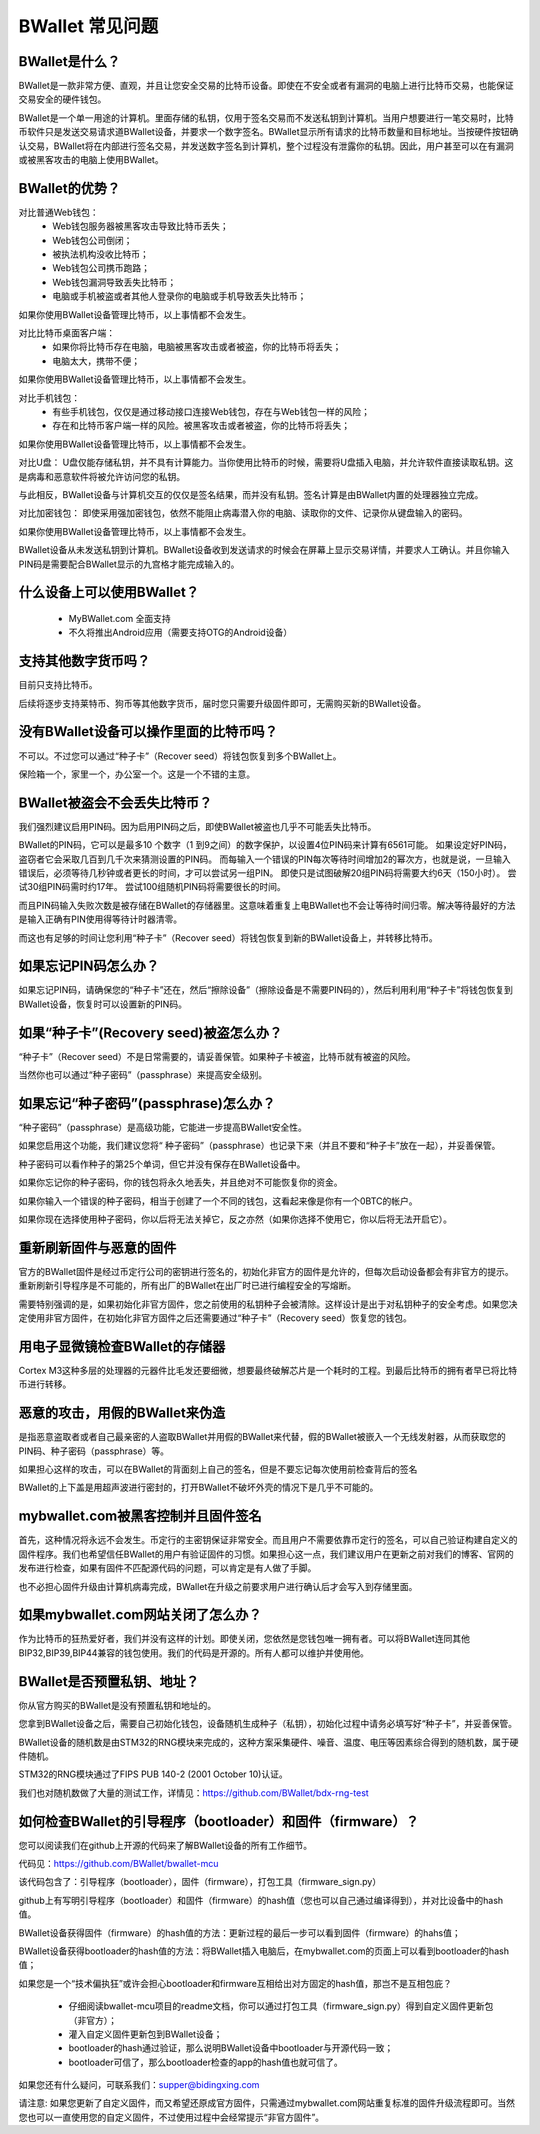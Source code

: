BWallet 常见问题
================

BWallet是什么？
----------------

BWallet是一款非常方便、直观，并且让您安全交易的比特币设备。即使在不安全或者有漏洞的电脑上进行比特币交易，也能保证交易安全的硬件钱包。

BWallet是一个单一用途的计算机。里面存储的私钥，仅用于签名交易而不发送私钥到计算机。当用户想要进行一笔交易时，比特币软件只是发送交易请求道BWallet设备，并要求一个数字签名。BWallet显示所有请求的比特币数量和目标地址。当按硬件按钮确认交易，BWallet将在内部进行签名交易，并发送数字签名到计算机，整个过程没有泄露你的私钥。因此，用户甚至可以在有漏洞或被黑客攻击的电脑上使用BWallet。


BWallet的优势？
----------------

对比普通Web钱包：
 - Web钱包服务器被黑客攻击导致比特币丢失；

 - Web钱包公司倒闭；
  
 - 被执法机构没收比特币；
 
 - Web钱包公司携币跑路；
   
 - Web钱包漏洞导致丢失比特币；

 - 电脑或手机被盗或者其他人登录你的电脑或手机导致丢失比特币；
如果你使用BWallet设备管理比特币，以上事情都不会发生。

对比比特币桌面客户端：
 - 如果你将比特币存在电脑，电脑被黑客攻击或者被盗，你的比特币将丢失；

 - 电脑太大，携带不便；
如果你使用BWallet设备管理比特币，以上事情都不会发生。

对比手机钱包：
 - 有些手机钱包，仅仅是通过移动接口连接Web钱包，存在与Web钱包一样的风险；

 - 存在和比特币客户端一样的风险。被黑客攻击或者被盗，你的比特币将丢失；
如果你使用BWallet设备管理比特币，以上事情都不会发生。

对比U盘：
U盘仅能存储私钥，并不具有计算能力。当你使用比特币的时候，需要将U盘插入电脑，并允许软件直接读取私钥。这是病毒和恶意软件将被允许访问您的私钥。

与此相反，BWallet设备与计算机交互的仅仅是签名结果，而并没有私钥。签名计算是由BWallet内置的处理器独立完成。

对比加密钱包：
即使采用强加密钱包，依然不能阻止病毒潜入你的电脑、读取你的文件、记录你从键盘输入的密码。

如果你使用BWallet设备管理比特币，以上事情都不会发生。

BWallet设备从未发送私钥到计算机。BWallet设备收到发送请求的时候会在屏幕上显示交易详情，并要求人工确认。并且你输入PIN码是需要配合BWallet显示的九宫格才能完成输入的。


什么设备上可以使用BWallet？
---------------------------

 - MyBWallet.com 全面支持

 - 不久将推出Android应用（需要支持OTG的Android设备）


支持其他数字货币吗？
---------------------------

目前只支持比特币。

后续将逐步支持莱特币、狗币等其他数字货币，届时您只需要升级固件即可，无需购买新的BWallet设备。


没有BWallet设备可以操作里面的比特币吗？
---------------------------------------

不可以。不过您可以通过“种子卡”（Recover seed）将钱包恢复到多个BWallet上。

保险箱一个，家里一个，办公室一个。这是一个不错的主意。


BWallet被盗会不会丢失比特币？
-----------------------------

我们强烈建议启用PIN码。因为启用PIN码之后，即使BWallet被盗也几乎不可能丢失比特币。

BWallet的PIN码，它可以是最多10 个数字（1 到9之间）的数字保护，以设置4位PIN码来计算有6561可能。 如果设定好PIN码，盗窃者它会采取几百到几千次来猜测设置的PIN码。 而每输入一个错误的PIN每次等待时间增加2的幂次方，也就是说，一旦输入错误后，必须等待几秒钟或者更长的时间，才可以尝试另一组PIN。 即使只是试图破解20组PIN码将需要大约6天（150小时）。 尝试30组PIN码需时约17年。 尝试100组随机PIN码将需要很长的时间。

而且PIN码输入失败次数是被存储在BWallet的存储器里。这意味着重复上电BWallet也不会让等待时间归零。解决等待最好的方法是输入正确有PIN使用得等待计时器清零。

而这也有足够的时间让您利用“种子卡”（Recover seed）将钱包恢复到新的BWallet设备上，并转移比特币。


如果忘记PIN码怎么办？
---------------------------

如果忘记PIN码，请确保您的“种子卡”还在，然后“擦除设备”（擦除设备是不需要PIN码的），然后利用利用“种子卡”将钱包恢复到BWallet设备，恢复时可以设置新的PIN码。


如果“种子卡”(Recovery seed)被盗怎么办？
-----------------------------------------------------------

“种子卡”（Recover seed）不是日常需要的，请妥善保管。如果种子卡被盗，比特币就有被盗的风险。

当然你也可以通过“种子密码”（passphrase）来提高安全级别。


如果忘记“种子密码”(passphrase)怎么办？
----------------------------------------------------------

“种子密码”（passphrase）是高级功能，它能进一步提高BWallet安全性。

如果您启用这个功能，我们建议您将“ 种子密码”（passphrase）也记录下来（并且不要和“种子卡”放在一起），并妥善保管。

种子密码可以看作种子的第25个单词，但它并没有保存在BWallet设备中。

如果你忘记你的种子密码，你的钱包将永久地丢失，并且绝对不可能恢复你的资金。

如果你输入一个错误的种子密码，相当于创建了一个不同的钱包，这看起来像是你有一个0BTC的帐户。

如果你现在选择使用种子密码，你以后将无法关掉它，反之亦然（如果你选择不使用它，你以后将无法开启它）。


重新刷新固件与恶意的固件
---------------------------

官方的BWallet固件是经过币定行公司的密钥进行签名的，初始化非官方的固件是允许的，但每次启动设备都会有非官方的提示。重新刷新引导程序是不可能的，所有出厂的BWallet在出厂时已进行编程安全的写熔断。

需要特别强调的是，如果初始化非官方固件，您之前使用的私钥种子会被清除。这样设计是出于对私钥种子的安全考虑。如果您决定使用非官方固件，在初始化非官方固件之后还需要通过“种子卡”（Recovery seed）恢复您的钱包。


用电子显微镜检查BWallet的存储器
---------------------------------------

Cortex M3这种多层的处理器的元器件比毛发还要细微，想要最终破解芯片是一个耗时的工程。到最后比特币的拥有者早已将比特币进行转移。


恶意的攻击，用假的BWallet来伪造
---------------------------------------

是指恶意盗取者或者自己最亲密的人盗取BWallet并用假的BWallet来代替，假的BWallet被嵌入一个无线发射器，从而获取您的PIN码、种子密码（passphrase）等。

如果担心这样的攻击，可以在BWallet的背面刻上自己的签名，但是不要忘记每次使用前检查背后的签名

BWallet的上下盖是用超声波进行密封的，打开BWallet不破坏外壳的情况下是几乎不可能的。


mybwallet.com被黑客控制并且固件签名
---------------------------------------

首先，这种情况将永远不会发生。币定行的主密钥保证非常安全。而且用户不需要依靠币定行的签名，可以自己验证构建自定义的固件程序。我们也希望信任BWallet的用户有验证固件的习惯。如果担心这一点，我们建议用户在更新之前对我们的博客、官网的发布进行检查，如果有固件不匹配源代码的问题，可以肯定是有人做了手脚。

也不必担心固件升级由计算机病毒完成，BWallet在升级之前要求用户进行确认后才会写入到存储里面。


如果mybwallet.com网站关闭了怎么办？
---------------------------------------

作为比特币的狂热爱好者，我们并没有这样的计划。即使关闭，您依然是您钱包唯一拥有者。可以将BWallet连同其他BIP32,BIP39,BIP44兼容的钱包使用。我们的代码是开源的。所有人都可以维护并使用他。

BWallet是否预置私钥、地址？
---------------------------------------

你从官方购买的BWallet是没有预置私钥和地址的。

您拿到BWallet设备之后，需要自己初始化钱包，设备随机生成种子（私钥），初始化过程中请务必填写好“种子卡”，并妥善保管。

BWallet设备的随机数是由STM32的RNG模块来完成的，这种方案采集硬件、噪音、温度、电压等因素综合得到的随机数，属于硬件随机。

STM32的RNG模块通过了FIPS PUB 140-2 (2001 October 10)认证。

我们也对随机数做了大量的测试工作，详情见：https://github.com/BWallet/bdx-rng-test


如何检查BWallet的引导程序（bootloader）和固件（firmware）？
------------------------------------------------------------

您可以阅读我们在github上开源的代码来了解BWallet设备的所有工作细节。

代码见：https://github.com/BWallet/bwallet-mcu

该代码包含了：引导程序（bootloader），固件（firmware），打包工具（firmware_sign.py）

github上有写明引导程序（bootloader）和固件（firmware）的hash值（您也可以自己通过编译得到），并对比设备中的hash值。

BWallet设备获得固件（firmware）的hash值的方法：更新过程的最后一步可以看到固件（firmware）的hahs值；

BWallet设备获得bootloader的hash值的方法：将BWallet插入电脑后，在mybwallet.com的页面上可以看到bootloader的hash值；

如果您是一个“技术偏执狂”或许会担心bootloader和firmware互相给出对方固定的hash值，那岂不是互相包庇？

 - 仔细阅读bwallet-mcu项目的readme文档，你可以通过打包工具（firmware_sign.py）得到自定义固件更新包（非官方）；

 - 灌入自定义固件更新包到BWallet设备；

 - bootloader的hash通过验证，那么说明BWallet设备中bootloader与开源代码一致；

 - bootloader可信了，那么bootloader检查的app的hash值也就可信了。

如果您还有什么疑问，可联系我们：supper@bidingxing.com

请注意: 如果您更新了自定义固件，而又希望还原成官方固件，只需通过mybwallet.com网站重复标准的固件升级流程即可。当然您也可以一直使用您的自定义固件，不过使用过程中会经常提示“非官方固件”。

